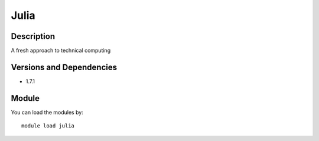 .. _backbone-label:

Julia
==============================

Description
~~~~~~~~
A fresh approach to technical computing

Versions and Dependencies
~~~~~~~~
- 1.7.1

Module
~~~~~~~~
You can load the modules by::

    module load julia

